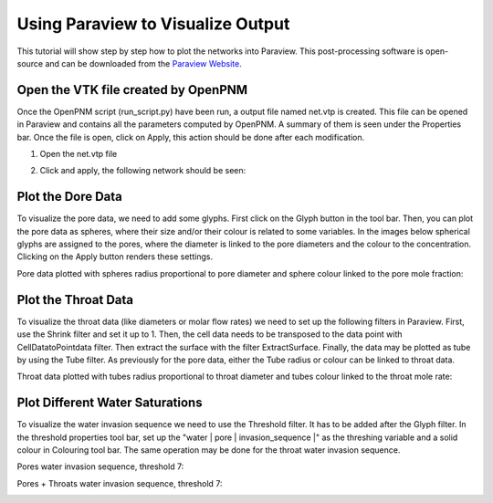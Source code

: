 .. _visualize:

================================================================================
Using Paraview to Visualize Output
================================================================================

This tutorial will show step by step how to plot the networks into Paraview. This post-processing software is open-source and can be downloaded from the `Paraview Website <http://www.paraview.org/>`_.

--------------------------------------------------------------------------------
Open the VTK file created by OpenPNM
--------------------------------------------------------------------------------

Once the OpenPNM script (run_script.py) have been run, a output file named net.vtp is created. This file can be opened in Paraview and contains all the parameters computed by OpenPNM. A summary of them is seen under the Properties bar. Once the file is open, click on Apply, this action should be done after each modification.

1. Open the net.vtp file

.. image:: http://i.imgur.com/gmPVmRM.png

2. Click and apply, the following network should be seen:

.. image:: http://i.imgur.com/wFinDmX.png

--------------------------------------------------------------------------------
Plot the Dore Data
--------------------------------------------------------------------------------

To visualize the pore data, we need to add some glyphs. First click on the Glyph button in the tool bar. Then, you can plot the pore data as spheres, where their size and/or their colour is related to some variables. In the images below spherical glyphs are assigned to the pores, where the diameter is linked to the pore diameters and the colour to the concentration. Clicking on the Apply button renders these settings.

Pore data plotted with spheres radius proportional to pore diameter and sphere colour linked to the pore mole fraction:

.. image:: http://i.imgur.com/bnFuH3r.png

--------------------------------------------------------------------------------
Plot the Throat Data
--------------------------------------------------------------------------------

To visualize the throat data (like diameters or molar flow rates) we need to set up the following filters in Paraview. First, use the Shrink filter and set it up to 1. Then, the cell data needs to be transposed to the data point with CellDatatoPointdata filter. Then extract the surface with the filter ExtractSurface. Finally, the data may be plotted as tube by using the Tube filter. As previously for the pore data, either the Tube radius or colour can be linked to throat data.

Throat data plotted with tubes radius proportional to throat diameter and tubes colour linked to the throat mole rate:

.. image:: http://i.imgur.com/SX5YeVj.png

--------------------------------------------------------------------------------
Plot Different Water Saturations
--------------------------------------------------------------------------------

To visualize the water invasion sequence we need to use the Threshold filter. It has to be added after the Glyph filter. In the threshold properties tool bar, set up the "water \| pore \| invasion_sequence \|" as the threshing variable and a solid colour in Colouring tool bar. The same operation may be done for the throat water invasion sequence.

Pores water invasion sequence, threshold 7:

.. image:: http://i.imgur.com/lfowwsV.png

Pores + Throats water invasion sequence, threshold 7:

.. image:: http://i.imgur.com/dmmPNCW.png
